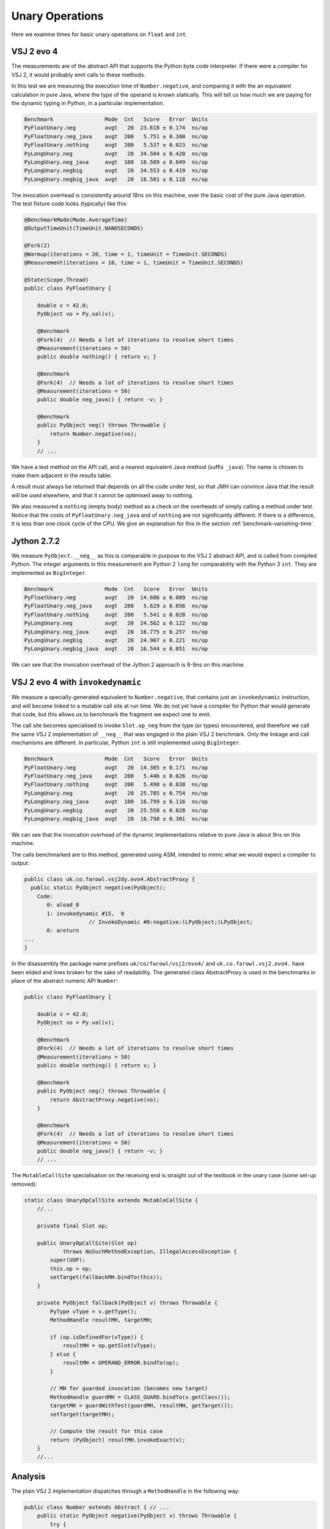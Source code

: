 ..  performance/unary-operations.rst


Unary Operations
################

Here we examine times for basic unary operations on ``float`` and ``int``.


VSJ 2 evo 4
***********

The measurements are of the abstract API
that supports the Python byte code interpreter.
If there were a compiler for VSJ 2,
it would probably emit calls to these methods.

In this test we are measuring the execution time of ``Number.negative``,
and comparing it with the an equivalent calculation in pure Java,
where the type of the operand is known statically.
This will tell us how much we are paying for the dynamic typing in Python,
in a particular implementation.

..  code:: none

    Benchmark                Mode  Cnt   Score   Error  Units
    PyFloatUnary.neg         avgt   20  23.618 ± 0.174  ns/op
    PyFloatUnary.neg_java    avgt  200   5.751 ± 0.380  ns/op
    PyFloatUnary.nothing     avgt  200   5.537 ± 0.023  ns/op
    PyLongUnary.neg          avgt   20  34.504 ± 0.420  ns/op
    PyLongUnary.neg_java     avgt  100  16.509 ± 0.049  ns/op
    PyLongUnary.negbig       avgt   20  34.553 ± 0.419  ns/op
    PyLongUnary.negbig_java  avgt   20  16.501 ± 0.118  ns/op

The invocation overhead is consistently around 18ns on this machine,
over the basic cost of the pure Java operation.
The test fixture code looks (typically) like this:

..  code:: java

    @BenchmarkMode(Mode.AverageTime)
    @OutputTimeUnit(TimeUnit.NANOSECONDS)

    @Fork(2)
    @Warmup(iterations = 20, time = 1, timeUnit = TimeUnit.SECONDS)
    @Measurement(iterations = 10, time = 1, timeUnit = TimeUnit.SECONDS)

    @State(Scope.Thread)
    public class PyFloatUnary {

        double v = 42.0;
        PyObject vo = Py.val(v);

        @Benchmark
        @Fork(4)  // Needs a lot of iterations to resolve short times
        @Measurement(iterations = 50)
        public double nothing() { return v; }

        @Benchmark
        @Fork(4)  // Needs a lot of iterations to resolve short times
        @Measurement(iterations = 50)
        public double neg_java() { return -v; }

        @Benchmark
        public PyObject neg() throws Throwable {
            return Number.negative(vo);
        }
        // ...

We have a test method on the API call,
and a nearest equivalent Java method (suffix ``_java``).
The name is chosen to make them adjacent in the results table.

A result must always be returned that depends on all the code under test,
so that JMH can convince Java that the result will be used elsewhere,
and that it cannot be optimised away to nothing.

We also measured a ``nothing`` (empty body) method
as a check on the overheads of simply calling a method under test.
Notice that the costs of ``PyFloatUnary.neg_java`` and of ``nothing``
are not significantly different.
If there is a difference, it is less than one clock cycle of the CPU.
We give an explanation for this in the section
:ref:`benchmark-vanishing-time`.


Jython 2.7.2
************

We measure ``PyObject.__neg__``
as this is comparable in purpose to the VSJ 2 abstract API,
and is called from compiled Python.
The integer arguments in this measurement are Python 2 ``long``
for comparability with the Python 3 ``int``.
They are implemented as ``BigInteger``.

..  code:: none

    Benchmark                Mode  Cnt   Score   Error  Units
    PyFloatUnary.neg         avgt   20  14.686 ± 0.089  ns/op
    PyFloatUnary.neg_java    avgt  200   5.629 ± 0.056  ns/op
    PyFloatUnary.nothing     avgt  200   5.541 ± 0.028  ns/op
    PyLongUnary.neg          avgt   20  24.562 ± 0.122  ns/op
    PyLongUnary.neg_java     avgt   20  16.775 ± 0.257  ns/op
    PyLongUnary.negbig       avgt   20  24.907 ± 0.221  ns/op
    PyLongUnary.negbig_java  avgt   20  16.544 ± 0.051  ns/op

We can see that the invocation overhead of the Jython 2 approach
is 8-9ns on this machine.


VSJ 2 evo 4 with ``invokedynamic``
**********************************

We measure a specially-generated equivalent to ``Number.negative``,
that contains just an ``invokedynamic`` instruction,
and will become linked to a mutable call site at run time.
We do not yet have a compiler for Python that would generate that code,
but this allows us to benchmark the fragment we expect one to emit.

The call site becomes specialised to invoke ``Slot.op_neg``
from the type (or types) encountered,
and therefore we call the same VSJ 2 implementation of ``__neg__``
that was engaged in the plain VSJ 2 benchmark.
Only the linkage and call mechanisms are different.
In particular, Python ``int`` is still implemented using ``BigInteger``.

..  code:: none

    Benchmark                Mode  Cnt   Score   Error  Units
    PyFloatUnary.neg         avgt   20  14.385 ± 0.171  ns/op
    PyFloatUnary.neg_java    avgt  200   5.446 ± 0.026  ns/op
    PyFloatUnary.nothing     avgt  200   5.498 ± 0.038  ns/op
    PyLongUnary.neg          avgt   20  25.785 ± 0.754  ns/op
    PyLongUnary.neg_java     avgt  100  16.799 ± 0.116  ns/op
    PyLongUnary.negbig       avgt   20  25.558 ± 0.828  ns/op
    PyLongUnary.negbig_java  avgt   20  16.798 ± 0.301  ns/op

We can see that the invocation overhead of the dynamic implementations
relative to pure Java is about 9ns on this machine.

The calls benchmarked are to this method, generated using ASM,
intended to mimic what we would expect a compiler to output:

..  code:: none

    public class uk.co.farowl.vsj2dy.evo4.AbstractProxy {
      public static PyObject negative(PyObject);
        Code:
           0: aload_0
           1: invokedynamic #15,  0
                        // InvokeDynamic #0:negative:(LPyObject;)LPyObject;
           6: areturn
    ...
    }

In the disassembly the package name prefixes ``uk/co/farowl/vsj2/evo4/``
and ``uk.co.farowl.vsj2.evo4.``
have been elided and lines broken for the sake of readability.
The generated class AbstractProxy is used in the benchmarks
in place of the abstract numeric API ``Number``:

..  code:: java

    public class PyFloatUnary {

        double v = 42.0;
        PyObject vo = Py.val(v);

        @Benchmark
        @Fork(4)  // Needs a lot of iterations to resolve short times
        @Measurement(iterations = 50)
        public double nothing() { return v; }

        @Benchmark
        public PyObject neg() throws Throwable {
            return AbstractProxy.negative(vo);
        }

        @Benchmark
        @Fork(4)  // Needs a lot of iterations to resolve short times
        @Measurement(iterations = 50)
        public double neg_java() { return -v; }
        // ...


The ``MutableCallSite`` specialisation on the receiving end
is straight out of the textbook in the unary case (some set-up removed):

..  code:: java

    static class UnaryOpCallSite extends MutableCallSite {
        //...

        private final Slot op;

        public UnaryOpCallSite(Slot op)
                throws NoSuchMethodException, IllegalAccessException {
            super(UOP);
            this.op = op;
            setTarget(fallbackMH.bindTo(this));
        }

        private PyObject fallback(PyObject v) throws Throwable {
            PyType vType = v.getType();
            MethodHandle resultMH, targetMH;

            if (op.isDefinedFor(vType)) {
                resultMH = op.getSlot(vType);
            } else {
                resultMH = OPERAND_ERROR.bindTo(op);
            }

            // MH for guarded invocation (becomes new target)
            MethodHandle guardMH = CLASS_GUARD.bindTo(v.getClass());
            targetMH = guardWithTest(guardMH, resultMH, getTarget());
            setTarget(targetMH);

            // Compute the result for this case
            return (PyObject) resultMH.invokeExact(v);
        }
        //...



Analysis
********

The plain VSJ 2 implementation dispatches through a ``MethodHandle``
in the following way:

..  code:: java

    public class Number extends Abstract { // ...
        public static PyObject negative(PyObject v) throws Throwable {
            try {
                return (PyObject) v.getType().op_neg.invokeExact(v);
            } catch (Slot.EmptyException e) {
                throw operandError("unary -", v);
            }
        }
        // ...

..  code:: java

    class PyFloat extends AbstractPyObject { // ...

        private PyObject __neg__() { return new PyFloat(-value); }

The 18ns that this dispatch costs in VSJ 2 on the test machine
is not very much time:
not enough to create frames for the apparent depth of call the stack.
We explain this in terms of in-lining carried out by Java HotSpot.

For example, in the floating-point benchmark,
we should expect ``Number.negative`` to have been in-lined at the call site,
and specialised for ``PyFloat``.
At the same time, the ``PyFloat`` constructor call will have been
in-lined in ``__neg__``.
The residual time probably consists of a guard
(a check that ``vo`` is in fact a ``PyFloat``),
and a call to ``TYPE.op_neg.invokeExact`` on the optimised handle.

In comparison, Jython 2 dispatch consists of a Java virtual method call
to ``PyObject.__neg__``,
overridden by ``PyFloat.__neg__``,
which itself has essentially the same form as in the VSJ 2 implementation.
This dispatch costs only about 8ns,
suggesting that the virtual call is fully in-lined,
after a simple guard on type.

Jython is significantly quicker than plain VSJ 2.
It begins to look as if the called implementation of ``Number.negative``
cannot be in-lined across an ``invokeExact`` call.
Why might this be?

Inlining is not safe here because
Java cannot tell that the handle stored in a ``PyType`` will not change.
We cannot declare it ``final`` in ``PyType`` generally,
since in some types (although not ``int`` or ``float``)
the handle will be re-written
when ``__neg__`` is defined in the called type or an ancestor.
In Python this can happen at any time.

Turning now to VSJ 2 with ``invokedynamic``,
performance recovers to equal that of Jython 2,
suggesting that the JVM is successfully in-lining the method handles
installed by the ``UnaryOpCallSite``.
We apply a class-guard that wraps the ``op_neg`` handle,
but so also must the JVM when it specialises the in-lined call in Jython 2.
The timimgs tell us ours costs no more than in the Jython 2 case.

The call site we implemented in VSJ 2 with ``invokedynamic`` is incorrect.
It assumes no re-definition of ``__neg__`` may occur,
which is true for ``int`` and ``float``,
but not in general.
For types that allow re-assignment (a fact the type object must provide),
and for types that allow object type to be changed,
a different handle should be installed
that always goes via ``op_neg`` in the (current) type object
as in plain VSJ 2.
The difference from plain VSJ 2 is that we get to take advantage of
the short cut for when types are fixed and immutable,
which is the case for many built-in types.


